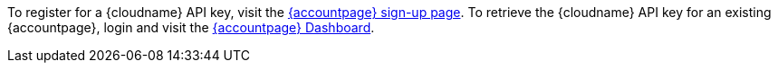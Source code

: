 To register for a {cloudname} API key, visit the link:{accountsignup}[{accountpage} sign-up page]. To retrieve the {cloudname} API key for an existing {accountpage}, login and visit the link:{accountpageurl}[{accountpage} Dashboard].
